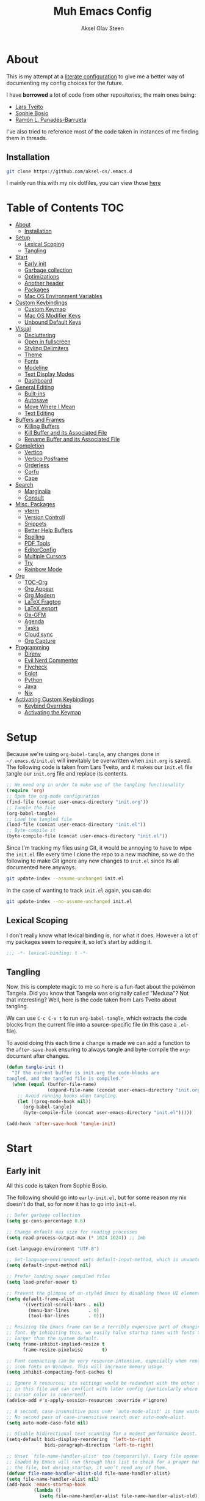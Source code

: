 
#+title: Muh Emacs Config
#+author: Aksel Olav Steen
:properties:
#+property: header-args :tangle yes
#+options: toc:2 num:nil
#+startup: overview
:end:

* About
This is my attempt at a [[https://leanpub.com/lit-config/read][literate configuration]] to give me a better way of documenting my config choices for the future. 

I have *borrowed* a lot of code from other repositories, the main ones being:
- [[https://github.com/larstvei/dot-emacs/tree/main][Lars Tveito]]
- [[https://github.com/SophieBosio/.emacs.d/tree/main][Sophie Bosio]]  
- [[https://panadestein.github.io/emacsd/][Ramón L. Panadés-Barrueta]]

I've also tried to reference most of the code taken in instances of me finding them in threads.

** Installation
#+begin_src sh :tangle no
git clone https://github.com/aksel-os/.emacs.d
#+end_src

I mainly run this with my nix dotfiles, you can view those [[https://github.com/aksel-os/.dotfiles][here]]

* Table of Contents                                                   :TOC:
- [[#about][About]]
  - [[#installation][Installation]]
- [[#setup][Setup]]
  - [[#lexical-scoping][Lexical Scoping]]
  - [[#tangling][Tangling]]
- [[#start][Start]]
  - [[#early-init][Early init]]
  - [[#garbage-collection][Garbage collection]]
  - [[#optimizations][Optimizations]]
  - [[#another-header][Another header]]
  - [[#packages][Packages]]
  - [[#mac-os-environment-variables][Mac OS Environment Variables]]
- [[#custom-keybindings][Custom Keybindings]]
  - [[#custom-keymap][Custom Keymap]]
  - [[#mac-os-modifier-keys][Mac OS Modifier Keys]]
  - [[#unbound-default-keys][Unbound Default Keys]]
- [[#visual][Visual]]
  - [[#decluttering][Decluttering]]
  - [[#open-in-fullscreen][Open in fullscreen]]
  - [[#styling-delimiters][Styling Delimiters]]
  - [[#theme][Theme]]
  - [[#fonts][Fonts]]
  - [[#modeline][Modeline]]
  - [[#text-display-modes][Text Display Modes]]
  - [[#dashboard][Dashboard]]
- [[#general-editing][General Editing]]
  - [[#built-ins][Built-ins]]
  - [[#autosave][Autosave]]
  - [[#move-where-i-mean][Move Where I Mean]]
  - [[#text-editing][Text Editing]]
- [[#buffers-and-frames][Buffers and Frames]]
  - [[#killing-buffers][Killing Buffers]]
  - [[#kill-buffer-and-its-associated-file][Kill Buffer and its Associated File]]
  - [[#rename-buffer-and-its-associated-file][Rename Buffer and its Associated File]]
- [[#completion][Completion]]
  - [[#vertico][Vertico]]
  - [[#vertico-posframe][Vertico Posframe]]
  - [[#orderless][Orderless]]
  - [[#corfu][Corfu]]
  - [[#cape][Cape]]
- [[#search][Search]]
  - [[#marginalia][Marginalia]]
  - [[#consult][Consult]]
- [[#misc-packages][Misc. Packages]]
  - [[#vterm][vterm]]
  - [[#version-controll][Version Controll]]
  - [[#snippets][Snippets]]
  - [[#better-help-buffers][Better Help Buffers]]
  - [[#spelling][Spelling]]
  - [[#pdf-tools][PDF Tools]]
  - [[#editorconfig][EditorConfig]]
  - [[#multiple-cursors][Multiple Cursors]]
  - [[#try][Try]]
  - [[#rainbow-mode][Rainbow Mode]]
- [[#org][Org]]
  - [[#toc-org][TOC-Org]]
  - [[#org-appear][Org Appear]]
  - [[#org-modern][Org Modern]]
  - [[#latex-fragtog][LaTeX Fragtog]]
  - [[#latex-export][LaTeX export]]
  - [[#ox-gfm][Ox-GFM]]
  - [[#agenda][Agenda]]
  - [[#tasks][Tasks]]
  - [[#cloud-sync][Cloud sync]]
  - [[#org-capture][Org Capture]]
- [[#programming][Programming]]
  - [[#direnv][Direnv]]
  - [[#evil-nerd-commenter][Evil Nerd Commenter]]
  - [[#flycheck][Flycheck]]
  - [[#eglot][Eglot]]
  - [[#python][Python]]
  - [[#java][Java]]
  - [[#nix][Nix]]
- [[#activating-custom-keybindings][Activating Custom Keybindings]]
  - [[#keybind-overrides][Keybind Overrides]]
  - [[#activating-the-keymap][Activating the Keymap]]

* Setup
Because we're using =org-babel-tangle=, any changes done in =~/.emacs.d/init.el= will inevitably be overwritten when =init.org= is saved. The following code is taken from Lars Tveito, and it makes our =init.el= file tangle our =init.org= file and replace its contents.

#+begin_src emacs-lisp :tangle no
;; We need org in order to make use of the tangling functionality
(require 'org)
;; Open the org-mode configuration
(find-file (concat user-emacs-directory "init.org"))
;; Tangle the file
(org-babel-tangle)
;; Load the tangled file
(load-file (concat user-emacs-directory "init.el"))
;; Byte-compile it
(byte-compile-file (concat user-emacs-directory "init.el"))
#+end_src

Since I'm tracking my files using Git, it would be annoying to have to wipe the =init.el= file every time I clone the repo to a new machine, so we do the following to make Git ignore any new changes to =init.el= since its all documented here anyways.

#+begin_src sh :tangle no
git update-index --assume-unchanged init.el
#+end_src

In the case of wanting to track =init.el= again, you can do:

#+begin_src sh :tangle no
git update-index --no-assume-unchanged init.el
#+end_src 

** Lexical Scoping
I don't really know what lexical binding is, nor what it does. However a lot of my packages seem to require it, so let's start by adding it.

#+begin_src emacs-lisp
;;; -*- lexical-binding: t -*-
#+end_src

** Tangling
Now, this is complete magic to me so here is a fun-fact about the pokémon Tangela. Did you know that Tangela was originally called "Medusa"? Not that interesting? Well, here is the code taken from Lars Tveito about tangling.

We can use =C-c C-v t= to run =org-babel-tangle=, which extracts the code blocks from the current file into a source-specific file (in this case a =.el=-file).

To avoid doing this each time a change is made we can add a function to the =after-save-hook= ensuring to always tangle and byte-compile the =org=-document after changes.

#+begin_src emacs-lisp
(defun tangle-init ()
  "If the current buffer is init.org the code-blocks are
tangled, and the tangled file is compiled."
  (when (equal (buffer-file-name)
               (expand-file-name (concat user-emacs-directory "init.org")))
    ;; Avoid running hooks when tangling.
    (let ((prog-mode-hook nil))
      (org-babel-tangle)
      (byte-compile-file (concat user-emacs-directory "init.el")))))

(add-hook 'after-save-hook 'tangle-init)
#+end_src

* Start
** Early init
All this code is taken from Sophie Bosio.

The following should go into =early-init.el=, but for some reason my nix doesn't do
that, so for now it has to go into =init-el=.
#+begin_src emacs-lisp :tangle early-init.el
;; Defer garbage collection
(setq gc-cons-percentage 0.6)

;; Change default max size for reading processes
(setq read-process-output-max (* 1024 1024)) ;; 1mb

(set-language-environment "UTF-8")

;; Set-language-environment sets default-input-method, which is unwanted.
(setq default-input-method nil)

;; Prefer loading newer compiled files
(setq load-prefer-newer t)

;; Prevent the glimpse of un-styled Emacs by disabling these UI elements early.
(setq default-frame-alist
      '((vertical-scroll-bars . nil)
        (menu-bar-lines       . 0)
        (tool-bar-lines       . 0)))

;; Resizing the Emacs frame can be a terribly expensive part of changing the
;; font. By inhibiting this, we easily halve startup times with fonts that are
;; larger than the system default.
(setq frame-inhibit-implied-resize t
      frame-resize-pixelwise       t)

;; Font compacting can be very resource-intensive, especially when rendering
;; icon fonts on Windows. This will increase memory usage.
(setq inhibit-compacting-font-caches t)

;; Ignore X resources; its settings would be redundant with the other settings
;; in this file and can conflict with later config (particularly where the
;; cursor color is concerned).
(advice-add #'x-apply-session-resources :override #'ignore)

;; A second, case-insensitive pass over `auto-mode-alist' is time wasted.
;; No second pass of case-insensitive search over auto-mode-alist.
(setq auto-mode-case-fold nil)

;; Disable bidirectional text scanning for a modest performance boost.
(setq-default bidi-display-reordering  'left-to-right
              bidi-paragraph-direction 'left-to-right)

;; Unset `file-name-handler-alist' too (temporarily). Every file opened and
;; loaded by Emacs will run through this list to check for a proper handler for
;; the file, but during startup, it won’t need any of them.
(defvar file-name-handler-alist-old file-name-handler-alist)
(setq file-name-handler-alist nil)
(add-hook 'emacs-startup-hook
          (lambda ()
            (setq file-name-handler-alist file-name-handler-alist-old)))

;; For LSP mode, use plists for deserialization
;; For more info, see https://emacs-lsp.github.io/lsp-mode/page/performance/#use-plists-for-deserialization
(setenv "LSP_USE_PLISTS" "true")

;; Remove "For information about GNU Emacs..." message at startup
(advice-add #'display-startup-echo-area-message :override #'ignore)

;; Suppress the vanilla startup screen completely. Even if disabled with
;; `inhibit-startup-screen', it would still initialize anyway.
(advice-add #'display-startup-screen :override #'ignore)

;; Shave seconds off startup time by starting the scratch buffer in
;; `fundamental-mode'
(setq initial-major-mode 'fundamental-mode
      initial-scratch-message nil)

;; Disable startup screens and messages
(setq inhibit-splash-screen t)
#+end_src

** Garbage collection
The garbage collection of emacs can slow down the startup, so a common hack is to temporarily inhibit gc during initialization.

#+begin_src emacs-lisp
(setq gc-cons-threshold most-positive-fixnum)
(add-hook 'after-init-hook
          (lambda ()
            (setq gc-cons-threshold (* 1024 1024 20))))
#+end_src

** Optimizations
I get some compile warnings, this should hopefully remove them. They're usually safe to ignore as far as I know.
#+begin_src emacs-lisp
(setq native-comp-async-report-warnings-errors 'silent) ;; native-comp warning
(setq byte-compile-warnings '(not free-vars unresolved noruntime lexical make-local))
#+end_src

Taken from Doom Emacs =core.el=
#+begin_src emacs-lisp
(setq which-func-update-delay 1.0)
#+end_src

** Another header
I like to explicitly state the defaults.

#+begin_src emacs-lisp
(setq user-emacs-directory "~/.emacs.d/")
(setq default-directory "~/")
#+end_src

Set UTF-8 as preferred coding system.

#+begin_src emacs-lisp
(set-language-environment    "UTF-8")
(setq locale-coding-system   'utf-8)
(prefer-coding-system        'utf-8)
(set-default-coding-systems  'utf-8)
(set-terminal-coding-system  'utf-8)
(set-keyboard-coding-system  'utf-8)
(set-selection-coding-system 'utf-8)
#+end_src

** Packages
I don't really have any loyalties to specific emacs package managers, and use-package is included in base Emacs.
#+begin_src emacs-lisp
(require 'use-package)
(setq use-package-always-ensure t)
#+end_src

As stated earlier I mainly use nix on my systems, but nix on windows is something I do *not* want to experience, so the following are the package sources.

#+begin_src emacs-lisp
(setq package-archives
      '(("GNU ELPA"     . "https://elpa.gnu.org/packages/")
        ("MELPA Stable" . "https://stable.melpa.org/packages/")
        ("MELPA"        . "https://melpa.org/packages/")
        ("nongnu"       . "https://elpa.nongnu.org/nongnu/"))
      package-archive-priorities
      '(("GNU ELPA"     . 15)
        ("MELPA"        . 10)
        ("MELPA Stable" . 5)
        ("nongnu"       . 0)))
#+end_src

** Mac OS Environment Variables
   [[https://github.com/purcell/exec-path-from-shell][exec-path-from-shell]] is a GNU Emacs library to ensure environment variables
   inside Emacs look the same as in the user's shell.
   
   #+begin_src emacs-lisp
   (use-package exec-path-from-shell
     :if (memq window-system '(mac ns))
     :config
     (exec-path-from-shell-initialize))
   #+end_src
* Custom Keybindings
** Custom Keymap
Keeping a custom keymap that holds all the custom bindings seemed useful. This map can be activated by using a =minor-mode= that will inhibit other =major-modes= from overriding the binds.

#+begin_src emacs-lisp
(defvar custom-bindings-map (make-sparse-keymap)
  "A keymap for custom keybindings.")
#+end_src

** Mac OS Modifier Keys
   On mac, I rebind my right option as meta, and keep my left option as a mac key.

#+begin_src emacs-lisp
(setq mac-right-option-modifier 'none
	  mac-option-modifier 'meta)
#+end_src

** Unbound Default Keys
I keep accidentally zooming when I'm scrolling through documents, so I unbind them.

#+begin_src emacs-lisp
(global-unset-key (kbd "C-<wheel-up>"))
(global-unset-key (kbd "C-<wheel-down>"))
#+end_src

* Visual
** Decluttering
This should go into =early-init.el=, but as stated earlier, it no work with nix.

#+begin_src emacs-lisp
(dolist (mode
         '(tool-bar-mode                ; No toolbars, more room for text
           scroll-bar-mode              ; No scroll bars either
           blink-cursor-mode))          ; The blinking cursor gets old
  (funcall mode 0))
#+end_src

I'm currently testing this to see if there really is a difference, this should
also go into =early-init.el=.

#+begin_src emacs-lisp
(add-to-list 'default-frame-alist '(undecorated-round . t))
(add-to-list 'default-frame-alist '(internal-border-width . 24))
#+end_src

** Open in fullscreen
When I open Emacs, I want it to open maximised and fullscreen by default.

#+begin_src emacs-lisp
(add-to-list 'default-frame-alist     '(fullscreen . maximized))
#+end_src

** Styling Delimiters
I like to have different colors depending on the level, [[https://github.com/Fanael/rainbow-delimiters][rainbow-delimiters]] does that.

#+begin_src emacs-lisp
(use-package rainbow-delimiters
  :hook (prog-mode-hook . rainbow-delimiters-mode))
#+end_src

** Theme
I use [[https://github.com/catppuccin/emacs][catppuccin]] as my theme, with the latte flavour as my default.

#+begin_src emacs-lisp
(use-package catppuccin-theme
  :config
  (load-theme 'catppuccin :no-confirm)
  (setq catppuccin-flavor 'latte) ;; 'latte, 'frappe, 'macchiato, or 'mocha
  (catppuccin-reload))
#+end_src

For source blocks I use the [[https://github.com/rougier/nano-theme][nano]] theme as I feel it looks better in pdfs.

#+begin_src emacs-lisp
(use-package nano-theme)
#+end_src

*** Changing theme with System Theme
[[https://github.com/LionyxML/auto-dark-emacs][Auto-Dark for Emacs]] is a package for switching your themes based on the
systems theme.

This code snippet is taken from [[https://www.rahuljuliato.com/posts/auto-dark-catppuccin][this]] blog post.

#+begin_src emacs-lisp
(use-package auto-dark
  :init
  (auto-dark-mode t)
  :hook
  (auto-dark-dark-mode
   . (lambda ()
       (setq catppuccin-flavor 'mocha)
       (catppuccin-reload)))
  
  (auto-dark-light-mode
   . (lambda ()
       (setq catppuccin-flavor 'latte)
       (catppuccin-reload)))
  :config
  (setq auto-dark-allow-osascript t)
  
  (setq custom-safe-themes t) ; Stop asking me damnit
  
  (setq auto-dark-themes '((catppuccin) (catppuccin)))
  (setq auto-dark-polling-interval-seconds 5))
#+end_src

*** Disable themes when switching
When you change themes with =M-x load-theme=, the current theme is not
disabled which is incredibly annoying, and causes weird colors if you load
another theme. The following code fixes that, and is taken from Lars Tveito.

#+begin_src emacs-lisp
(defun disable-custom-themes (theme &optional no-confirm no-enable)
  (mapc 'disable-theme custom-enabled-themes))

(advice-add 'load-theme :before #'disable-custom-themes)
#+end_src
    
** Fonts
*** Default, Fixed, and Variable
My current preferred font is [[https://www.jetbrains.com/lp/mono/][jetbrains mono]].

#+begin_src emacs-lisp
(defvar akselos/font-height 115)

(when (eq system-type 'darwin)
  (setq akselos/font-height 140))
      
    (set-face-attribute 'default nil
                        :height akselos/font-height)

(when (member "JetBrainsMono Nerd Font Mono" (font-family-list))
  (set-face-attribute 'default nil
                      :font "JetBrainsMono Nerd Font Mono"
                      :height akselos/font-height))
#+end_src

*** Icons and Emojis
#+begin_src emacs-lisp
(use-package nerd-icons)
#+end_src

** Modeline
I use the [[https://github.com/seagle0128/doom-modeline][doom modeline]].

#+begin_src emacs-lisp
(use-package doom-modeline
  :ensure t
  :init (doom-modeline-mode 1)
  :config
  (setq doom-modeline-buffer-file-name-style 'file-name))
#+end_src

** Text Display Modes
*** Olivetti
[[https://github.com/rnkn/olivetti/tree/master][Olivetti]] is a simple Emacs minor mode for a nice writing environment. It centers the text of the buffer.

#+begin_src emacs-lisp
(use-package olivetti
  :defer t
  :bind (:map custom-bindings-map ("C-c o" . olivetti-mode))
  :config
  (setq-default olivetti-body-width (+ fill-column 3)))
#+end_src

*** Adaptive Wrap
[[https://elpa.gnu.org/packages/adaptive-wrap.html][adaptive-wrap]] is used to visually wrap lines.

#+begin_src emacs-lisp
(use-package adaptive-wrap
  :defer t
  :hook (visual-line-mode . adaptive-wrap-prefix-mode))
#+end_src

** Dashboard
Instead of the startup screen, I use [[https://github.com/emacs-dashboard/emacs-dashboard][Dashboard]].

#+begin_src emacs-lisp
(use-package dashboard
  :config
  (setq dashboard-projects-backend 'project-el
        dashboard-startup-banner "~/.emacs.d/images/hatterene.png"
        dashboard-banner-logo-title nil
        dashboard-center-content t
        dashboard-page-separator "\n\n\n"
        dashboard-items '((projects  . 15)
                          (agenda    . 7)
                          (recents   . 10)
                          (bookmarks . 5)))
  (dashboard-setup-startup-hook))
#+end_src

* General Editing
** Built-ins
This is copied for Lars Tveito's repo, as well as from the emacs course he had.

#+begin_src emacs-lisp
(setq auto-revert-interval 1            ; Refresh buffers fast
      default-input-method "TeX"        ; Use TeX when toggling input method
      echo-keystrokes 0.1               ; Show keystrokes asap
      enable-recursive-minibuffers t    ; Allow recursive minibuffers
      frame-inhibit-implied-resize 1    ; Don't resize frame implicitly
      inhibit-startup-screen t          ; No splash screen please
      initial-scratch-message nil       ; Clean scratch buffer
      recentf-max-saved-items 10000     ; Show more recent files
      ring-bell-function 'ignore        ; Quiet
      scroll-margin 1                   ; Space between cursor and top/bottom
      sentence-end-double-space nil     ; No double space
      custom-file                       ; Customizations in a separate file
      (concat user-emacs-directory "custom.el"))
(when (file-exists-p custom-file)
  (load custom-file t))
#+end_src

#+begin_src emacs-lisp
(dolist (mode
         '(abbrev-mode                  ; E.g. sopl -> System.out.println
           column-number-mode           ; Show column number in mode line
           delete-selection-mode        ; Replace selected text
           dirtrack-mode                ; directory tracking in *shell*
           global-so-long-mode          ; Mitigate performance for long lines
           recentf-mode                 ; Recently opened files
           savehist-mode                ; Prioritize recently used commands
           show-paren-mode))            ; Highlight matching parentheses
  (funcall mode 1))
#+end_src

Some variables are buffer-local, so we have to change them using =setq-default=.

#+begin_src emacs-lisp
(setq-default tab-width 4                       ; Smaller tabs
              fill-column 79                    ; Maximum line width
               truncate-lines t                  ; Don't fold lines
               indent-tabs-mode nil              ; Use spaces instead of tabs
               split-width-threshold 160         ; Split verticly by default
               split-height-threshold nil        ; Split verticly by default
               frame-resize-pixelwise t          ; Fine-grained frame resize
               auto-fill-function 'do-auto-fill) ; Auto-fill-mode everywhere
#+end_src

** Autosave
To avoid file system clutter we put all auto saved files in a single directory.

#+begin_src emacs-lisp
(defvar emacs-autosave-directory
  (concat user-emacs-directory "autosaves/")
  "This variable dictates where to put auto saves. It is set to a
  directory called autosaves located wherever your .emacs.d/ is
  located.")

;; Sets all files to be backed up and auto saved in a single directory.
(setq backup-directory-alist
      `((".*" . ,emacs-autosave-directory))
      auto-save-file-name-transforms
      `((".*" ,emacs-autosave-directory t)))
#+end_src

** Move Where I Mean
[[https://github.com/alezost/mwim.el][Move Where I Mean]] provides several commands to switch between various line positions, like moving to the beginning/end of code, line or comment.

#+begin_src emacs-lisp
(use-package mwim
  :ensure t
  :bind (:map custom-bindings-map
              ("C-a" . mwim-beginning-of-code-or-line)
              ("C-e" . mwim-end-of-code-or-line)))
#+end_src

** Text Editing
*** Undo/Redo
I do not like Emacs' undo until you redo behaviour. [[https://github.com/emacsmirror/undo-fu][undo-fu]] gives you binds to only undo, and only redo.

#+begin_src emacs-lisp
(use-package undo-fu
  :defer t
  :bind (:map custom-bindings-map
              ("C-_" . undo-fu-only-undo)
              ("M-_" . undo-fu-only-redo)))
#+end_src

*** Move Lines
[[https://github.com/emacsfodder/move-text][move-text]] lets you move lines, or highlighted areas up and down.

#+begin_src emacs-lisp
(use-package move-text
  :bind (:map custom-bindings-map
              ("C-M-<down>" . move-text-down)
              ("C-M-<up>" . move-text-up)))
#+end_src

* Buffers and Frames
** Killing Buffers
Taken from this [[https://superuser.com/questions/895920/how-can-i-close-all-buffers-in-emacs][StackExchange]] post and Sophie Bosio. It seemed interessting. =C-c k= kills the current buffer, whilst =C-u C-c k= kills all external Emacs buffers.

#+begin_src emacs-lisp
(defun soph/kill-buffer (&optional arg)
"When called with a prefix argument -- i.e., C-u -- kill all interesting
buffers -- i.e., all buffers without a leading space in the buffer-name.
When called without a prefix argument, kill just the current buffer
-- i.e., interesting or uninteresting."
(interactive "P")
  (cond
    ((and (consp arg) (equal arg '(4)))
      (mapc
        (lambda (x)
          (let ((name (buffer-name x)))
            (unless (eq ?\s (aref name 0))
              (kill-buffer x))))
        (buffer-list)))
    (t
      (kill-buffer (current-buffer)))))

(define-key custom-bindings-map (kbd "C-c k") 'soph/kill-buffer)
#+end_src

** Kill Buffer and its Associated File
Ever made a file with the wrong name, and you now have to do stuff? Well fret not! Now you don't have to do as much stuff.

The following code was taken from [[http://whattheemacsd.com/file-defuns.el-02.html][What the .emacs.d!?]] and Sophie Bosio.

#+begin_src emacs-lisp
(defun magnar/delete-current-buffer-file ()
  "Removes file connected to current buffer and kills buffer."
  (interactive)
  (let ((filename (buffer-file-name))
        (buffer (current-buffer))
        (name (buffer-name)))
    (if (not (and filename (file-exists-p filename)))
        (ido-kill-buffer)
      (when (yes-or-no-p "Are you sure you want to remove this file? ")
        (delete-file filename)
        (kill-buffer buffer)
        (message "File '%s' successfully removed" filename)))))
#+end_src

** Rename Buffer and its Associated File
Ever made a Java file with a mismatching class and file name? Well fret not! The following code renames the buffer an its associated file

The following code was taken from [[http://whattheemacsd.com/file-defuns.el-01.html][What the .emacs.d!?]] and Sophie Bosio.

#+begin_src emacs-lisp
(defun magnar/rename-current-buffer-file ()
  "Renames current buffer and file it is visiting."
  (interactive)
  (let ((name (buffer-name))
        (filename (buffer-file-name)))
    (if (not (and filename (file-exists-p filename)))
        (error "Buffer '%s' is not visiting a file!" name)
      (let ((new-name (read-file-name "New name: " filename)))
        (if (get-buffer new-name)
            (error "A buffer named '%s' already exists!" new-name)
          (rename-file filename new-name 1)
          (rename-buffer new-name)
          (set-visited-file-name new-name)
          (set-buffer-modified-p nil)
          (message "File '%s' successfully renamed to '%s'"
                   name (file-name-nondirectory new-name)))))))
#+end_src

* Completion
** Vertico
[[https://github.com/minad/vertico][Vertico]] improves the interface calling commands (i.e. M-x), finding files, switching buffers, searching files and so on.

I also use a function taken from [[http://whattheemacsd.com/setup-ido.el-02.html][this What the .emacs.d!? post]] and Sophie Bosio.

#+begin_src emacs-lisp
(defun soph/take-me-home ()
  (interactive)
  (if (looking-back "/" nil)
      (progn (call-interactively 'delete-minibuffer-contents) (insert "~/"))
    (call-interactively 'self-insert-command)))

(use-package vertico
  :bind (:map vertico-map ("~" . soph/take-me-home))
  :config
  (vertico-mode)
  (setq vertico-count 25))
#+end_src

** Vertico Posframe
The following is taken from Sophie Bosio.

[[https://github.com/tumashu/vertico-posframe][vertico-posframe]] makes Vertico appear in a small child frame, instead of as a traditional minibuffer. I like to have mine in the middle of the frame, with small fringes on either side.

I temporarily disable vertico-posframe-mode when searching with consult. When selecting a search match, a preview is provided. That’s kind of hard to see with the posframe in the middle of the screen, so while searching I just use the normal minibuffer.

#+begin_src emacs-lisp
(use-package vertico-posframe
  :init
  (setq vertico-posframe-parameters   '((left-fringe  . 12)    ;; Fringes
                                        (right-fringe . 12)
                                        (undecorated  . nil))) ;; Rounded frame
  :config
  (vertico-posframe-mode 1)
  (setq vertico-posframe-width        88                       ;; Narrow frame
        vertico-posframe-height       vertico-count            ;; Default height
        ;; Don't create posframe for these commands
        vertico-multiform-commands    '((consult-line    (:not posframe))
                                        (consult-ripgrep (:not posframe)))))
#+end_src

** Orderless
[[https://github.com/oantolin/orderless][Orderless]] is an Emacs completion style that matches multiple regexps in any order.

#+begin_src emacs-lisp
(use-package orderless
  :config
  (setq completion-styles '(orderless basic partial-completion)
        completion-category-overrides '((file (styles basic partial-completion)))
        orderless-component-separator "[ |]"))
#+end_src

** Corfu
# Note: I'm trying LSP-mode, so this is not currently in use
   
I use [[https://github.com/minad/corfu][corfu]] for =completion-in-region=. I wish to have a VSCode like completion ui, therefore I have enabled =corfu-auto=. Perhaps one day I'll get proficient with =M-\=.

#+begin_src emacs-lisp : tangle yes
(use-package corfu
  :init
  (global-corfu-mode 1)
  (corfu-popupinfo-mode 1)
  :custom
  ;; (corfu-auto t)
  (corfu-auto-delay 0.5)
  (corfu-cycle t))
#+end_src

** Cape
# Note: I'm trying LSP-mode, so this is not currently in use
   
I use [[https://github.com/minad/cape][cape]] to help =corfu-auto=.

#+begin_src emacs-lisp :tangle yes
(use-package cape
  :init
  (add-hook 'completion-at-point-functions #'cape-dabbrev)
  (add-hook 'completion-at-point-functions #'cape-file)
  (add-hook 'completion-at-point-functions #'cape-elisp-block)  
  (add-hook 'completion-at-point-functions #'cape-keyword)
  (message (format "Loading my capf extensions: %s" completion-at-point-functions)))
#+end_src

* Search
** Marginalia
[[https://github.com/minad/marginalia][Marginalia]] gives better descriptions for commands inline.

#+begin_src emacs-lisp
(use-package marginalia
  :init 
  (marginalia-mode 1))
#+end_src

** Consult
[[https://github.com/minad/consult][Consult]] provides a ton of search, navigation, and completion functionality.

I often press =C-x C-b= when I only mean to press =C-x b=.

#+begin_src emacs-lisp
(use-package consult
  :bind (:map custom-bindings-map
              ("C-x b"   . consult-buffer)
              ("C-x C-b" . consult-buffer)
              ("C-r"     . consult-ripgrep)
              ("C-s"     . consult-line))
  :config
  (setq consult-preview-key (list :debounce 0.1 'any)))
#+end_src

* Misc. Packages
** vterm
[[https://github.com/akermu/emacs-libvterm][vterm]] is a fully-fledged terminal emulator inside GNU Emacs based on libvterm

The following is taken from Lars Tveito, with some keybind tweaks.

#+begin_src emacs-lisp
(use-package vterm
  :defer t
  :preface
  (defvar vterms nil)

  (defun toggle-vterm (&optional n)
    (interactive)
    (setq vterms (seq-filter 'buffer-live-p vterms))
    (let ((default-directory (or (vc-root-dir) default-directory)))
     (cond ((numberp n) (push (vterm n) vterms))
           ((null vterms) (push (vterm 1) vterms))
           ((seq-contains-p vterms (current-buffer))
            (switch-to-buffer (car (seq-difference (buffer-list) vterms))))
           (t (switch-to-buffer (car (seq-intersection (buffer-list) vterms)))))))

  :bind (:map custom-bindings-map
              ("C-z" . toggle-vterm)
              ("s-1" . (lambda () (interactive) (toggle-vterm 1)))
              ("s-2" . (lambda () (interactive) (toggle-vterm 2)))
              ("s-3" . (lambda () (interactive) (toggle-vterm 3)))
              ("s-4" . (lambda () (interactive) (toggle-vterm 4)))
              ("s-5" . (lambda () (interactive) (toggle-vterm 5)))
              ("s-6" . (lambda () (interactive) (toggle-vterm 6)))
              ("s-7" . (lambda () (interactive) (toggle-vterm 7)))
              ("s-8" . (lambda () (interactive) (toggle-vterm 8)))
              ("s-9" . (lambda () (interactive) (toggle-vterm 9))))

  :config
  ;; Don't query about killing vterm buffers, just kill it
  (defun my-vterm-kill-with-no-query (&rest _)
    "Set process query on exit flag to nil for vterm buffer."
    (set-process-query-on-exit-flag (get-buffer-process (current-buffer)) nil))

  (advice-add 'vterm :after #'my-vterm-kill-with-no-query))
#+end_src

** Version Controll
*** Magit
[[https://github.com/magit/magit][Magit]] is a Git client built for Emacs.

#+begin_src emacs-lisp
(use-package magit
  :hook ((magit-pre-refresh . ignore)    ;; diff-hl-magit-pre-refresh is obsolete
         (magit-post-refresh . ignore))  ;; diff-hl-magit-post-refresh is obsolete
  :bind (:map custom-bindings-map ("C-c m" . magit-status)))
#+end_src

*** Magit Forge
[[https://github.com/magit/forge][Magit Forge]] gives you the ability to work with Git forges, such as GitHub and
GitLab, from within Magit. This seemed like a good way to move from GitHub
Desktop to emacs.

#+begin_src emacs-lisp :tangle no
(use-package forge
  :after magit)
#+end_src

*** Highlighting with =diff-hl=
[[https://github.com/dgutov/diff-hl][diff-hl]] highlights added, deleted and modified code segments by adding a colored bar on the left side of the buffer.

#+begin_src emacs-lisp
(use-package diff-hl
  :config
  (global-diff-hl-mode 1))
#+end_src

*** Blamer
[[https://github.com/Artawower/blamer.el][Blamer]] is a git blame pluggin inspired by GitLens

I got this from Sophie Bosio, and it seemed interesting.

#+begin_src emacs-lisp
(use-package blamer
  :after magit
  :bind (:map custom-bindings-map
              ("C-c g i" . blamer-show-commit-info)
              ("C-c g b" . blamer-show-posframe-commit-info))
  :defer 20
  :custom
  (blamer-idle-time                 0.3)
  (blamer-min-offset                4)
  (blamer-max-commit-message-length 100)
  (blamer-datetime-formatter        "[%s]")
  (blamer-commit-formatter          " ● %s")
  :custom-face
  (blamer-face ((t :foreground "#008b8b"
                    :background nil
                    :height 1
                    :italic nil))))
#+end_src

** Snippets
[[https://github.com/joaotavora/yasnippet][YASnippet]] is a template system for Emacs. It allows you to type an abbreviation
and automatically expand it into function templates. I use this over abbrevs.

#+begin_src emacs-lisp
(use-package yasnippet
  :diminish yas-minor-mode
  :defer 5
  :config
  (setq yas-snippet-dirs '("~/.emacs.d/snippets/"))
  (yas-global-mode 1)) ;; or M-x yas-reload-all if you've started YASnippet already.

;; Silences the warning when running a snippet with backticks (runs a command in the snippet)
(require 'warnings)
(add-to-list 'warning-suppress-types '(yasnippet backquote-change)) 
#+end_src

** Better Help Buffers
[[https://github.com/justbur/emacs-which-key][which-key]] was recently added to Emacs 30, and it is a minor mode for Emacs that displays the key bindings following your currently entered incomplete command.

#+begin_src emacs-lisp
(use-package which-key
  :config
  (which-key-mode))
#+end_src

** Spelling
*** Jinx
[[https://github.com/minad/jinx][Jinx]] is a fast just-in-time spell-checker.

#+begin_src emacs-lisp
(use-package jinx
  :hook (org-mode . jinx-mode)
  :bind ("C-." . jinx-correct)
  :config
  (setq jinx-languages "en_US nb-NO"))
#+end_src

*** Define word
[[https://github.com/abo-abo/define-word][define-word]] lets you see the definition of a word or a phrase at point.

#+begin_src emacs-lisp
(use-package define-word
  :defer t
  :bind (:map custom-bindings-map ("C-c D" . define-word-at-point)))
#+end_src

** PDF Tools
[[https://github.com/vedang/pdf-tools][PDF Tools]] is, among other things, a replacement of DocView for PDF files. The key difference is that pages are not pre-rendered.

#+begin_src emacs-lisp
(defun update-other-buffer()
  (interactive)
  (other-window 1)
  (revert-buffer nil t)
  (other-window -1))

(defun org-export-to-pdf-and-open ()
  ;; Expects to be run from an org-mode buffer, and the other buffer already
  ;; has the pdf open
  (interactive)
  (org-latex-export-to-pdf)
  (update-other-buffer))

(use-package pdf-tools
  :defer t
  :mode "\\.pdf\\'"
  :bind (:map pdf-view-mode-map
              ("j" . pdf-view-next-line-or-next-page)
              ("k" . pdf-view-previous-line-or-previous-page))
  :init (pdf-loader-install)
  :config
  (add-to-list 'revert-without-query ".pdf")
  (add-to-list 'org-file-apps '("\\.pdf\\'" . emacs)))
#+end_src

** EditorConfig
[[https://github.com/editorconfig/editorconfig-emacs][EditorConfig]] helps you maintain a consistent coding style when working with others.

#+begin_src emacs-lisp
(use-package editorconfig
  :defer t)
#+end_src

** Multiple Cursors   
[[https://github.com/magnars/multiple-cursors.el][multiple-cursors]] is a package I use far to little.

The following code is taken from Lars Tveito

#+begin_src emacs-lisp
(use-package multiple-cursors
  :defer t
  :hook ((multiple-cursors-mode-enabled . (lambda () (corfu-mode -1)))
         (multiple-cursors-mode-disabled . (lambda () (corfu-mode 1))))
  :bind (:map custom-bindings-map
              ("C-c e" . mc/edit-lines)
              ("C-c a" . mc/mark-all-like-this)
              ("C-c n" . mc/mark-next-like-this)))
#+end_src

** Try
   [[https://github.com/larstvei/Try][Try]] is a package that allows you to try other packages without downloading
   them.

   #+begin_src emacs-lisp
   (use-package try
     :defer t)
   #+end_src
** Rainbow Mode
   [[https://elpa.gnu.org/packages/rainbow-mode.html][rainbow-mode]] is a minor-mode that sets the background color to strings that
   match color names.

   #+begin_src emacs-lisp
   (use-package rainbow-mode
     :hook
     (org-mode  .  rainbow-mode))
   #+end_src
* Org
[[https://orgmode.org/][Org mode]] is extremely nice for note-taking, and I use it nearly every day.

The following code is taken from Sophie Bosio and Lars Tveito.
[[https://github.com/munen/emacs.d#convenience-functions-when-working-with-pdf-exports][Some extra convenience functions.]]

#+begin_src emacs-lisp
(use-package org
  :defer t
  :hook (org-mode . olivetti-mode)
  :bind (:map org-mode-map
              ("C-c C-c" . org-export-to-pdf-and-open))
  :config
  (setq org-adapt-indentation t
        org-hide-leading-stars t
        org-pretty-entities t
        org-startup-folded 'showeverything
        org-src-fontify-natively t
	    org-src-tab-acts-natively t
        org-edit-src-content-indentation 0)
  
  ;; Resize Org headings
  (custom-set-faces
  '(org-document-title ((t (:height 1.6))))
  '(outline-1          ((t (:height 1.25))))
  '(outline-2          ((t (:height 1.2))))
  '(outline-3          ((t (:height 1.15))))
  '(outline-4          ((t (:height 1.1))))
  '(outline-5          ((t (:height 1.1))))
  '(outline-6          ((t (:height 1.1))))
  '(outline-8          ((t (:height 1.1))))
  '(outline-9          ((t (:height 1.1))))))
#+end_src

** TOC-Org
[[https://github.com/snosov1/toc-org][toc-org]] helps you to have an up-to-date table of contents in org files without
exporting.

#+begin_src emacs-lisp
(use-package toc-org
  :after org
  :config
  (add-hook 'org-mode-hook 'toc-org-mode))
#+end_src

** Org Appear
[[https://github.com/awth13/org-appear][org-appear]] makes invisible parts of Org elements appear visible.

#+begin_src emacs-lisp
(use-package org-appear
  :commands (org-appear-mode)
  :hook     (org-mode . org-appear-mode)
  :config 
  (setq org-hide-emphasis-markers t)  ;; Must be activated for org-appear to work
  (setq org-appear-autoemphasis   t   ;; Show bold, italics, verbatim, etc.
        org-appear-autolinks      t   ;; Show links
        org-appear-autosubmarkers t)) ;; Show sub- and superscripts
#+end_src

** Org Modern
[[https://github.com/minad/org-modern][Org Modern]] implements a modern style for your Org buffers.

#+begin_src emacs-lisp
(use-package org-modern
  :after org
  :hook (org-mode . org-modern-mode)
  :config
  (setq org-modern-block-fringe nil
        org-modern-star 'replace))
#+end_src

** LaTeX Fragtog
[[https://github.com/io12/org-fragtog][org-fragtog]] works like org-appear, but for LaTeX fragments.

#+begin_src emacs-lisp
(use-package org-fragtog
  :after org
  :hook (org-mode . org-fragtog-mode))
#+end_src

** LaTeX export
[[https://github.com/tecosaur/engrave-faces][engrave-faces]] syntax highlights source blocks based on your color theme.

#+begin_src emacs-lisp
(use-package engrave-faces
  :after org)
#+end_src

# This is WIP as ox-latex isn't in Nix.

#+begin_src emacs-lisp
(use-package ox-latex
  :ensure nil
  :after org
  :config
  (setq org-export-allow-bind-keywords t
        org-latex-src-block-backend 'engraved
        org-latex-engraved-theme 'nano-light
        org-latex-pdf-process
        '("latexmk -pdflatex='xelatex -shell-escape -interaction nonstopmode' -pdf -f %f")))
#+end_src

** Ox-GFM
   [[https://github.com/larstvei/ox-gfm][ox-gfm]] is a small exporter that allows you to export your org files into
   GitHub flavored markdown. It seems semi abandoned, but is the best I could find.

   #+begin_src emacs-lisp
   (use-package ox-gfm
     :after org)
   #+end_src
   
** Agenda
   #+begin_src emacs-lisp
   (setq org-agenda-start-on-weekday nil
         org-agenda-block-separator  nil
         org-agenda-hide-tags-regexp "."
         org-agenda-include-diary    t)

   (setq org-agenda-prefix-format
         '((agenda . " %i %-12:c%?-12t% s")
           (todo   . " ")
           (tags   . " %i %-12:c")
           (search . " %i %-12:c")))

   (setq org-agenda-custom-commands
      '(("g" "Get Things Done (GTD)"
         ((agenda ""
                  ((org-agenda-skip-function
                    '(org-agenda-skip-entry-if 'deadline))
                   (org-deadline-warning-days 0)))
          (todo ""
                ((org-agenda-skip-function
                  '(org-agenda-skip-entry-if 'deadline))
                 (org-agenda-prefix-format " %i %-12:c ")
                 (org-agenda-overriding-header "\nTasks\n")))
          (agenda nil
                  ((org-agenda-entry-types '(:deadline))
                   (org-agenda-format-date "")
                   (org-deadline-warning-days 7)
                   ;; (org-agenda-skip-function
                    ;; '(org-agenda-skip-entry-if 'notregexp "\\* NEXT"))
                   (org-agenda-overriding-header "\nDeadlines")))
          (tags-todo "inbox"
                     ((org-agenda-prefix-format "  %?-12t% s")
                      (org-agenda-overriding-header "\nInbox\n")))
          (tags "CLOSED>=\"<today>\""
                ((org-agenda-overriding-header "\nCompleted today\n")))))))

   (define-key custom-bindings-map (kbd "C-c a") 'org-agenda)
   #+end_src

*** Super Agenda
    [[https://github.com/alphapapa/org-super-agenda][org-super-agenda]] lets you group agenda items into sections, so it’s easier
    to navigate.

   #+begin_src emacs-lisp
   (use-package org-super-agenda
     :after org
     :config
     (setq org-super-agenda-header-prefix "\n❯ ")
     ;; Hide the thin width char glyph
     (add-hook 'org-agenda-mode-hook
               #'(lambda () (setq-local nobreak-char-display nil)))
     (org-super-agenda-mode))
   #+end_src
   
*** Displaying Scheduled and Deadline Items
    #+begin_src emacs-lisp
    (setq org-agenda-skip-deadline-if-done  t
          org-agenda-skip-scheduled-if-done t)
    (setq org-agenda-deadline-leaders '("Deadline:  " "In %2d d.: " "%2d d. ago: "))
    #+end_src
    
** Tasks
   Tasks are incredible for seeing at a glance the state of your stuffs,
   combine that with priorities and you get a very powerful utility.

   #+begin_src emacs-lisp
   (with-eval-after-load 'org
     (define-key org-mode-map (kbd "C-c t") 'org-todo))
   #+end_src
   
*** Task Priorities
    Sometimes 3 isn't enough, so giga biga boom, now we have 5.
    
    #+begin_src emacs-lisp
    (setq org-lowest-priority  ?F) ;; Gives us priorities A through F
    (setq org-default-priority ?E) ;; If an item has no priority, it is considered [#E].

    (setq org-priority-faces
          '((65 . "#ff0e00")
            (66 . "#ff8c00")
            (67 . "#ffec5d")
            (68 . "#a0c4ff")
            (69 . "#bdb2ff")
            (70 . "#ffc6ff")))   
    #+end_src

*** Custom TODO States
    Expanding the list of default states helps me with organizing the agenda.

    #+begin_src emacs-lisp
    (setq org-todo-keywords
      '((sequence
         ;; Needs further action
		 "TODO(t)" "INNLEVERING(i)" "OBLIG(o)" "EKSAMEN(e)" "BEDPRESS(b)"
		 "|"
         ;; Needs no action currently
		 "DONE(d)")))
    #+end_src

*** Mark as done
    The following code snippet is taken from Sophie Bosio

    #+begin_src emacs-lisp
    (defun org-mark-as-done ()
      (interactive)
      (save-excursion
        (org-back-to-heading t) ;; Make sure command works even if point is
                                ;; below target heading
        (cond ((looking-at "\*+ TODO")
               (org-todo "DONE"))
    		  ((looking-at "\*+ INNLEVERING")
               (org-todo "DONE"))
              ((looking-at "\*+ OBLIG")
               (org-todo "DONE"))
    		  ((looking-at "\*+ EKSAMEN")
               (org-todo "DONE"))
    		  ((looking-at "\*+ BEDPRESS")
               (org-todo "DONE"))
              (t (message "Undefined TODO state.")))))

    (define-key custom-bindings-map (kbd "C-c d") 'org-mark-as-done)
    #+end_src
    
** Cloud sync
   I am working on syncing all my org files in a cloud, Dropbox atm. This will
   make it so that I can use things like [[https://www.beorgapp.com/][beorg]] and [[https://www.orgzly.com/][orgzly]] to sync ToDo's and
   Agenda.

   I am hoping to take a lot of inspiration from the following
   [[https://github.com/rougier/emacs-gtd][github]] and [[https://www.labri.fr/perso/nrougier/GTD/index.html][blog]] by Nicolas P. Rougier.

   #+begin_src emacs-lisp
   (setq org-directory "~/Dropbox/org")
   (setq org-agenda-files (list "inbox.org" "agenda.org"))
   #+end_src

** Org Capture
   Capture lets you quickly store notes with little interruption of your work
   flow.
   
   #+begin_src emacs-lisp
   (setq org-capture-templates
         `(("i" "Inbox" entry  (file "inbox.org")
           ,(concat "* TODO %?\n"
                    "/Entered on/ %U"))
           ("m" "Meeting" entry  (file+headline "agenda.org" "Future")
           ,(concat "* %? :meeting:\n"
                    "<%<%Y-%m-%d %a %H:00>>"))
           ("n" "Note" entry  (file "notes.org")
           ,(concat "* Note (%a)\n"
                    "/Entered on/ %U\n" "\n" "%?"))))

   (define-key custom-bindings-map (kbd "C-c c") 'org-capture)
   #+end_src
   
* Programming
** Direnv
I use Nix with direnv, [[https://github.com/purcell/envrc][envrc]] uses the direnv tool to determine per-directory/project environment variables and then set those environment variables on a per-buffer basis.

#+begin_src emacs-lisp
(use-package envrc
  :if (executable-find "direnv")
  :init
  (setq envrc-debug t)
  (add-hook 'after-init-hook (lambda () (envrc-global-mode 1)))
  (advice-add 'cider-jack-in :around #'envrc-propagate-environment))
#+end_src

** Evil Nerd Commenter
[[https://github.com/redguardtoo/evil-nerd-commenter][Evil Nerd Commenter]] automatically detects most programming languages, and applies the appropriate commenting.

#+begin_src emacs-lisp
(use-package evil-nerd-commenter
  :defer t
  :bind (:map custom-bindings-map ("C-ø" . evilnc-comment-or-uncomment-lines)))
#+end_src

** Flycheck
   [[https://github.com/flycheck/flycheck][flycheck]] is a modern on-the-fly syntax checking extension for GNU Emacs, and
   it is required for LSP-mode.
   
   #+begin_src emacs-lisp
 (use-package flycheck
  :defer t
  :init (global-flycheck-mode)
  :config (setq flycheck-display-errors-function #'ignore))
   #+end_src

** Eglot
I use Eglot as my lsp, mainly because it is built-in. It might be weird, but I
prefer configuring =eglot-ensure= and eventual after save hooks in the specified
languages config, so the =eglot= config is quite tame.

#+begin_src emacs-lisp :tangle yes
(use-package eglot
  :defer t
  :config
  (add-to-list 'eglot-server-programs
               '(python-mode . ("pyright"))
               '(java-mode . ("jdtls"))))
#+end_src
** Python
   #+begin_src emacs-lisp
   (use-package py-autopep8
     :after python-mode
     :config
     (setq py-autopep8-options '("--aggressive")))
   #+end_src
   
   #+begin_src emacs-lisp
   (use-package python
     :ensure nil
     :hook
     (python-mode . eglot-ensure)
     (after-save  . py-autopep8-buffer))
   #+end_src
** Java
   #+begin_src emacs-lisp
   (use-package java
     :ensure nil
     :hook
     (java-mode  . eglot-ensure)
     (after-save . eglot-format-buffer))
   #+end_src
** Nix
#+begin_src emacs-lisp
(use-package nix-mode
  :mode ("\\.nix\\'" "\\.nix.in\\'")
  :hook
  (nix-mode . eglot-ensure))

(use-package nix-drv-mode
  :ensure nix-mode
  :mode "\\.drv\\'")

(use-package nix-shell
  :ensure nix-mode
  :commands (nix-shell-unpack nix-shell-configure nix-shell-build))

(use-package nix-repl
  :ensure nix-mode
  :commands (nix-repl))
#+end_src

* Activating Custom Keybindings
** Keybind Overrides 
#+begin_src emacs-lisp 
(global-set-key (kbd "C-k") 'kill-whole-line)
#+end_src   
  
** Activating the Keymap
Finally, we activate the custom keymap.

#+begin_src emacs-lisp
(define-minor-mode custom-bindings-mode
  "A mode that activates custom keybindings."
  :init-value t
  :keymap custom-bindings-map)
#+end_src
